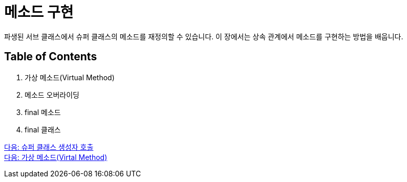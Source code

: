 = 메소드 구현

파생된 서브 클래스에서 슈퍼 클래스의 메소드를 재정의할 수 있습니다. 이 장에서는 상속 관계에서 메소드를 구현하는 방법을 배웁니다.

== Table of Contents

1.	가상 메소드(Virtual Method)
2.	메소드 오버라이딩
3.	final 메소드
4.	final 클래스

link:./06_invoke_constructorofsuper.adoc[다음: 슈퍼 클래스 생성자 호출] +
link:./08_virtual_method.adoc[다음: 가상 메소드(Virtal Method)]